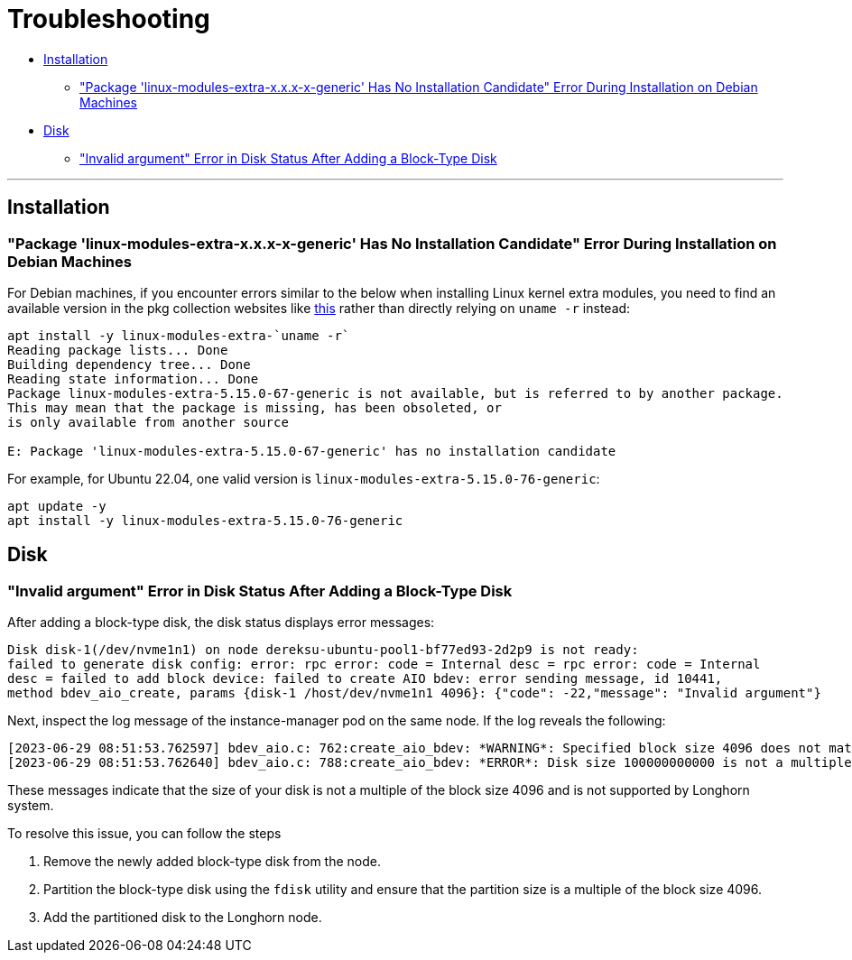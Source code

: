 = Troubleshooting
:weight: 6
:current-version: {page-origin-branch}

* <<installation,Installation>>
 ** <<package-linux-modules-extra-xxx-x-generic-has-no-installation-candidate-error-during-installation-on-debian-machines,"Package 'linux-modules-extra-x.x.x-x-generic' Has No Installation Candidate" Error During Installation on Debian Machines>>
* <<disk,Disk>>
 ** <<invalid-argument-error-in-disk-status-after-adding-a-block-type-disk,"Invalid argument" Error in Disk Status After Adding a Block-Type Disk>>

'''

== Installation

=== "Package 'linux-modules-extra-x.x.x-x-generic' Has No Installation Candidate" Error During Installation on Debian Machines

For Debian machines, if you encounter errors similar to the below when installing Linux kernel extra modules, you need to find an available version in the pkg collection websites like https://pkgs.org/search/?q=linux-modules-extra[this] rather than directly relying on `uname -r` instead:

[subs="+attributes",log]
----
apt install -y linux-modules-extra-`uname -r`
Reading package lists... Done
Building dependency tree... Done
Reading state information... Done
Package linux-modules-extra-5.15.0-67-generic is not available, but is referred to by another package.
This may mean that the package is missing, has been obsoleted, or
is only available from another source

E: Package 'linux-modules-extra-5.15.0-67-generic' has no installation candidate
----

For example, for Ubuntu 22.04, one valid version is `linux-modules-extra-5.15.0-76-generic`:

[subs="+attributes",shell]
----
apt update -y
apt install -y linux-modules-extra-5.15.0-76-generic
----

== Disk

=== "Invalid argument" Error in Disk Status After Adding a Block-Type Disk

After adding a block-type disk, the disk status displays error messages:

----
Disk disk-1(/dev/nvme1n1) on node dereksu-ubuntu-pool1-bf77ed93-2d2p9 is not ready:
failed to generate disk config: error: rpc error: code = Internal desc = rpc error: code = Internal
desc = failed to add block device: failed to create AIO bdev: error sending message, id 10441,
method bdev_aio_create, params {disk-1 /host/dev/nvme1n1 4096}: {"code": -22,"message": "Invalid argument"}
----

Next, inspect the log message of the instance-manager pod on the same node. If the log reveals the following:

----
[2023-06-29 08:51:53.762597] bdev_aio.c: 762:create_aio_bdev: *WARNING*: Specified block size 4096 does not match auto-detected block size 512
[2023-06-29 08:51:53.762640] bdev_aio.c: 788:create_aio_bdev: *ERROR*: Disk size 100000000000 is not a multiple of block size 4096
----

These messages indicate that the size of your disk is not a multiple of the block size 4096 and is not supported by Longhorn system.

To resolve this issue, you can follow the steps

. Remove the newly added block-type disk from the node.
. Partition the block-type disk using the `fdisk` utility and ensure that the partition size is a multiple of the block size 4096.
. Add the partitioned disk to the Longhorn node.
